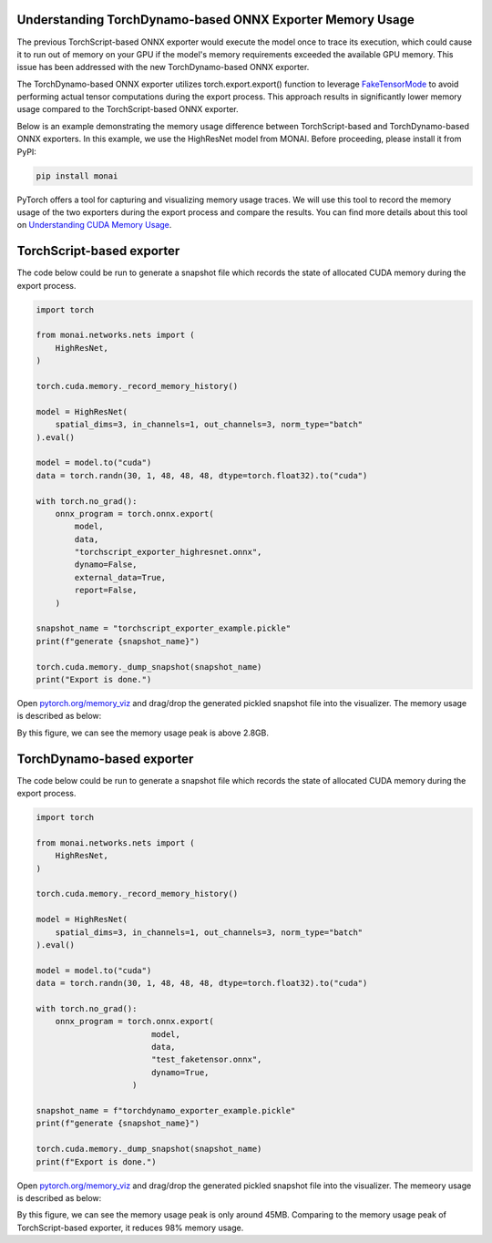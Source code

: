 Understanding TorchDynamo-based ONNX Exporter Memory Usage
==========================================================
The previous TorchScript-based ONNX exporter would execute the model once to trace its execution, which could cause it to run out of
memory on your GPU if the model's memory requirements exceeded the available GPU memory. This issue has been addressed with the new
TorchDynamo-based ONNX exporter.

The TorchDynamo-based ONNX exporter utilizes torch.export.export() function to leverage
`FakeTensorMode <https://pytorch.org/docs/stable/torch.compiler_fake_tensor.html>`_ to avoid performing actual tensor computations
during the export process. This approach results in significantly lower memory usage compared to the TorchScript-based ONNX exporter.

Below is an example demonstrating the memory usage difference between TorchScript-based and TorchDynamo-based ONNX exporters.
In this example, we use the HighResNet model from MONAI. Before proceeding, please install it from PyPI:

.. code-block:: bash

   pip install monai


PyTorch offers a tool for capturing and visualizing memory usage traces. We will use this tool to record the memory usage of the two
exporters during the export process and compare the results. You can find more details about this tool on
`Understanding CUDA Memory Usage <https://pytorch.org/docs/stable/torch_cuda_memory.html>`_.


TorchScript-based exporter
==========================
The code below could be run to generate a snapshot file which records the state of allocated CUDA memory during the export process.

.. code-block:: python

    import torch

    from monai.networks.nets import (
        HighResNet,
    )

    torch.cuda.memory._record_memory_history()

    model = HighResNet(
        spatial_dims=3, in_channels=1, out_channels=3, norm_type="batch"
    ).eval()

    model = model.to("cuda")
    data = torch.randn(30, 1, 48, 48, 48, dtype=torch.float32).to("cuda")

    with torch.no_grad():
        onnx_program = torch.onnx.export(
            model,
            data,
            "torchscript_exporter_highresnet.onnx",
            dynamo=False,
            external_data=True,
            report=False,
        )

    snapshot_name = "torchscript_exporter_example.pickle"
    print(f"generate {snapshot_name}")

    torch.cuda.memory._dump_snapshot(snapshot_name)
    print("Export is done.")


Open `pytorch.org/memory_viz <https://pytorch.org/memory_viz>`_ and drag/drop the generated pickled snapshot file into the visualizer.
The memory usage is described as below:

.. image:: _static/img/onnx/torch_script_exporter_memory_usage.png


By this figure, we can see the memory usage peak is above 2.8GB.


TorchDynamo-based exporter
==========================

The code below could be run to generate a snapshot file which records the state of allocated CUDA memory during the export process.

.. code-block:: python

    import torch

    from monai.networks.nets import (
        HighResNet,
    )

    torch.cuda.memory._record_memory_history()

    model = HighResNet(
        spatial_dims=3, in_channels=1, out_channels=3, norm_type="batch"
    ).eval()

    model = model.to("cuda")
    data = torch.randn(30, 1, 48, 48, 48, dtype=torch.float32).to("cuda")

    with torch.no_grad():
        onnx_program = torch.onnx.export(
                            model,
                            data,
                            "test_faketensor.onnx",
                            dynamo=True,
                        )

    snapshot_name = f"torchdynamo_exporter_example.pickle"
    print(f"generate {snapshot_name}")

    torch.cuda.memory._dump_snapshot(snapshot_name)
    print(f"Export is done.")

Open `pytorch.org/memory_viz <https://pytorch.org/memory_viz>`_ and drag/drop the generated pickled snapshot file into the visualizer.
The memeory usage is described as below:

.. image:: _static/img/onnx/torch_dynamo_exporter_memory_usage.png


By this figure, we can see the memory usage peak is only around 45MB. Comparing to the memory usage peak of TorchScript-based exporter,
it reduces 98% memory usage.
